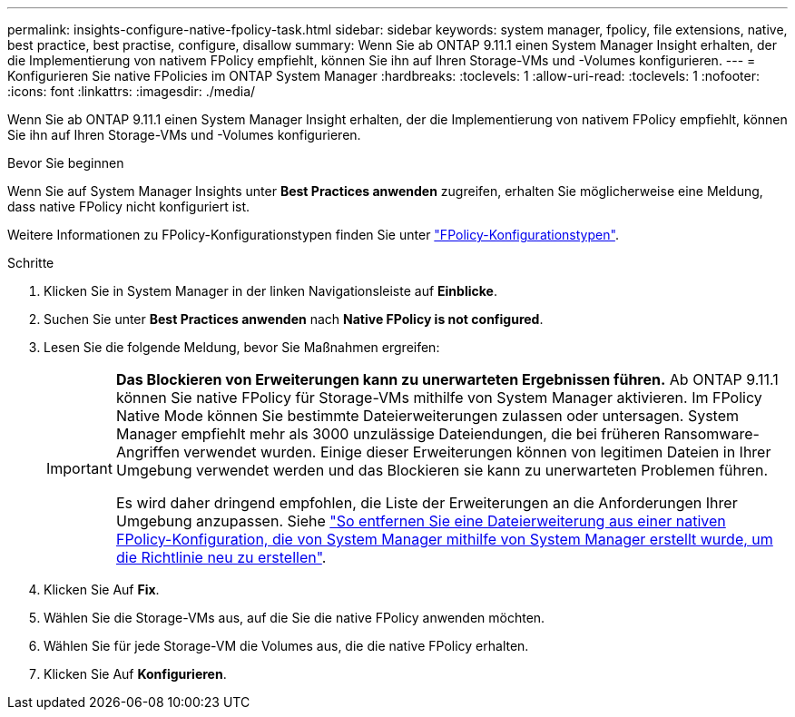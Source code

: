 ---
permalink: insights-configure-native-fpolicy-task.html 
sidebar: sidebar 
keywords: system manager, fpolicy, file extensions, native, best practice, best practise, configure, disallow 
summary: Wenn Sie ab ONTAP 9.11.1 einen System Manager Insight erhalten, der die Implementierung von nativem FPolicy empfiehlt, können Sie ihn auf Ihren Storage-VMs und -Volumes konfigurieren. 
---
= Konfigurieren Sie native FPolicies im ONTAP System Manager
:hardbreaks:
:toclevels: 1
:allow-uri-read: 
:toclevels: 1
:nofooter: 
:icons: font
:linkattrs: 
:imagesdir: ./media/


[role="lead"]
Wenn Sie ab ONTAP 9.11.1 einen System Manager Insight erhalten, der die Implementierung von nativem FPolicy empfiehlt, können Sie ihn auf Ihren Storage-VMs und -Volumes konfigurieren.

.Bevor Sie beginnen
Wenn Sie auf System Manager Insights unter *Best Practices anwenden* zugreifen, erhalten Sie möglicherweise eine Meldung, dass native FPolicy nicht konfiguriert ist.

Weitere Informationen zu FPolicy-Konfigurationstypen finden Sie unter link:./nas-audit/fpolicy-config-types-concept.html["FPolicy-Konfigurationstypen"].

.Schritte
. Klicken Sie in System Manager in der linken Navigationsleiste auf *Einblicke*.
. Suchen Sie unter *Best Practices anwenden* nach *Native FPolicy is not configured*.
. Lesen Sie die folgende Meldung, bevor Sie Maßnahmen ergreifen:
+
[IMPORTANT]
====
*Das Blockieren von Erweiterungen kann zu unerwarteten Ergebnissen führen.* Ab ONTAP 9.11.1 können Sie native FPolicy für Storage-VMs mithilfe von System Manager aktivieren. Im FPolicy Native Mode können Sie bestimmte Dateierweiterungen zulassen oder untersagen. System Manager empfiehlt mehr als 3000 unzulässige Dateiendungen, die bei früheren Ransomware-Angriffen verwendet wurden. Einige dieser Erweiterungen können von legitimen Dateien in Ihrer Umgebung verwendet werden und das Blockieren sie kann zu unerwarteten Problemen führen.

Es wird daher dringend empfohlen, die Liste der Erweiterungen an die Anforderungen Ihrer Umgebung anzupassen. Siehe https://kb.netapp.com/onprem/ontap/da/NAS/How_to_remove_a_file_extension_from_a_native_FPolicy_configuration_created_by_System_Manager_using_System_Manager_to_recreate_the_policy["So entfernen Sie eine Dateierweiterung aus einer nativen FPolicy-Konfiguration, die von System Manager mithilfe von System Manager erstellt wurde, um die Richtlinie neu zu erstellen"^].

====
. Klicken Sie Auf *Fix*.
. Wählen Sie die Storage-VMs aus, auf die Sie die native FPolicy anwenden möchten.
. Wählen Sie für jede Storage-VM die Volumes aus, die die native FPolicy erhalten.
. Klicken Sie Auf *Konfigurieren*.

